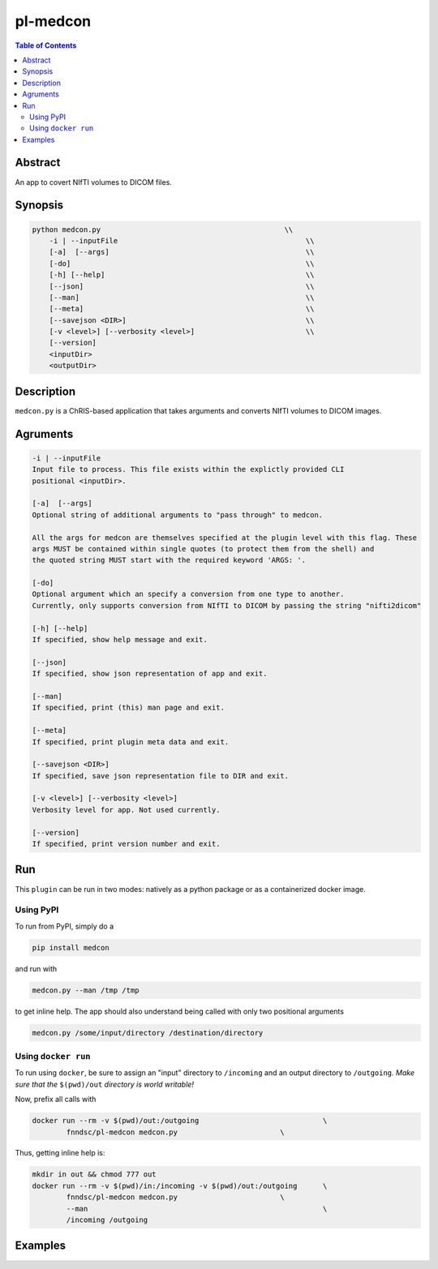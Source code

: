 pl-medcon
================================

.. image:: https://badge.fury.io/py/medcon.svg
    :target: https://badge.fury.io/py/medcon

.. image:: https://travis-ci.org/FNNDSC/medcon.svg?branch=master
    :target: https://travis-ci.org/FNNDSC/medcon

.. image:: https://img.shields.io/badge/python-3.5%2B-blue.svg
    :target: https://badge.fury.io/py/pl-medcon

.. contents:: Table of Contents


Abstract
--------

An app to covert NIfTI volumes to DICOM files.


Synopsis
--------

.. code::

    python medcon.py                                           \\
        -i | --inputFile					    \\
	[-a]  [--args]						    \\
	[-do]      						    \\
        [-h] [--help]                                               \\
        [--json]                                                    \\
        [--man]                                                     \\
        [--meta]                                                    \\
        [--savejson <DIR>]                                          \\
        [-v <level>] [--verbosity <level>]                          \\
        [--version]    
        <inputDir>
        <outputDir> 

Description
-----------

``medcon.py`` is a ChRIS-based application that takes arguments and converts NIfTI volumes to DICOM images.

Agruments
---------

.. code::

        -i | --inputFile
        Input file to process. This file exists within the explictly provided CLI
        positional <inputDir>.

        [-a]  [--args]	
        Optional string of additional arguments to "pass through" to medcon.

        All the args for medcon are themselves specified at the plugin level with this flag. These
        args MUST be contained within single quotes (to protect them from the shell) and
        the quoted string MUST start with the required keyword 'ARGS: '.

        [-do]  
        Optional argument which an specify a conversion from one type to another. 
        Currently, only supports conversion from NIfTI to DICOM by passing the string "nifti2dicom" 
	
        [-h] [--help]
        If specified, show help message and exit.
        
        [--json]
        If specified, show json representation of app and exit.
        
        [--man]
        If specified, print (this) man page and exit.

        [--meta]
        If specified, print plugin meta data and exit.
        
        [--savejson <DIR>] 
        If specified, save json representation file to DIR and exit. 
        
        [-v <level>] [--verbosity <level>]
        Verbosity level for app. Not used currently.
        
        [--version]
        If specified, print version number and exit. 

Run
----

This ``plugin`` can be run in two modes: natively as a python package or as a containerized docker image.

Using PyPI
~~~~~~~~~~

To run from PyPI, simply do a 

.. code:: bash

    pip install medcon

and run with

.. code:: bash

    medcon.py --man /tmp /tmp

to get inline help. The app should also understand being called with only two positional arguments

.. code:: bash

    medcon.py /some/input/directory /destination/directory


Using ``docker run``
~~~~~~~~~~~~~~~~~~~~

To run using ``docker``, be sure to assign an "input" directory to ``/incoming`` and an output directory to ``/outgoing``. *Make sure that the* ``$(pwd)/out`` *directory is world writable!*

Now, prefix all calls with 

.. code:: bash

    docker run --rm -v $(pwd)/out:/outgoing                             \
            fnndsc/pl-medcon medcon.py                        \

Thus, getting inline help is:

.. code:: bash

    mkdir in out && chmod 777 out
    docker run --rm -v $(pwd)/in:/incoming -v $(pwd)/out:/outgoing      \
            fnndsc/pl-medcon medcon.py                        \
            --man                                                       \
            /incoming /outgoing

Examples
--------





